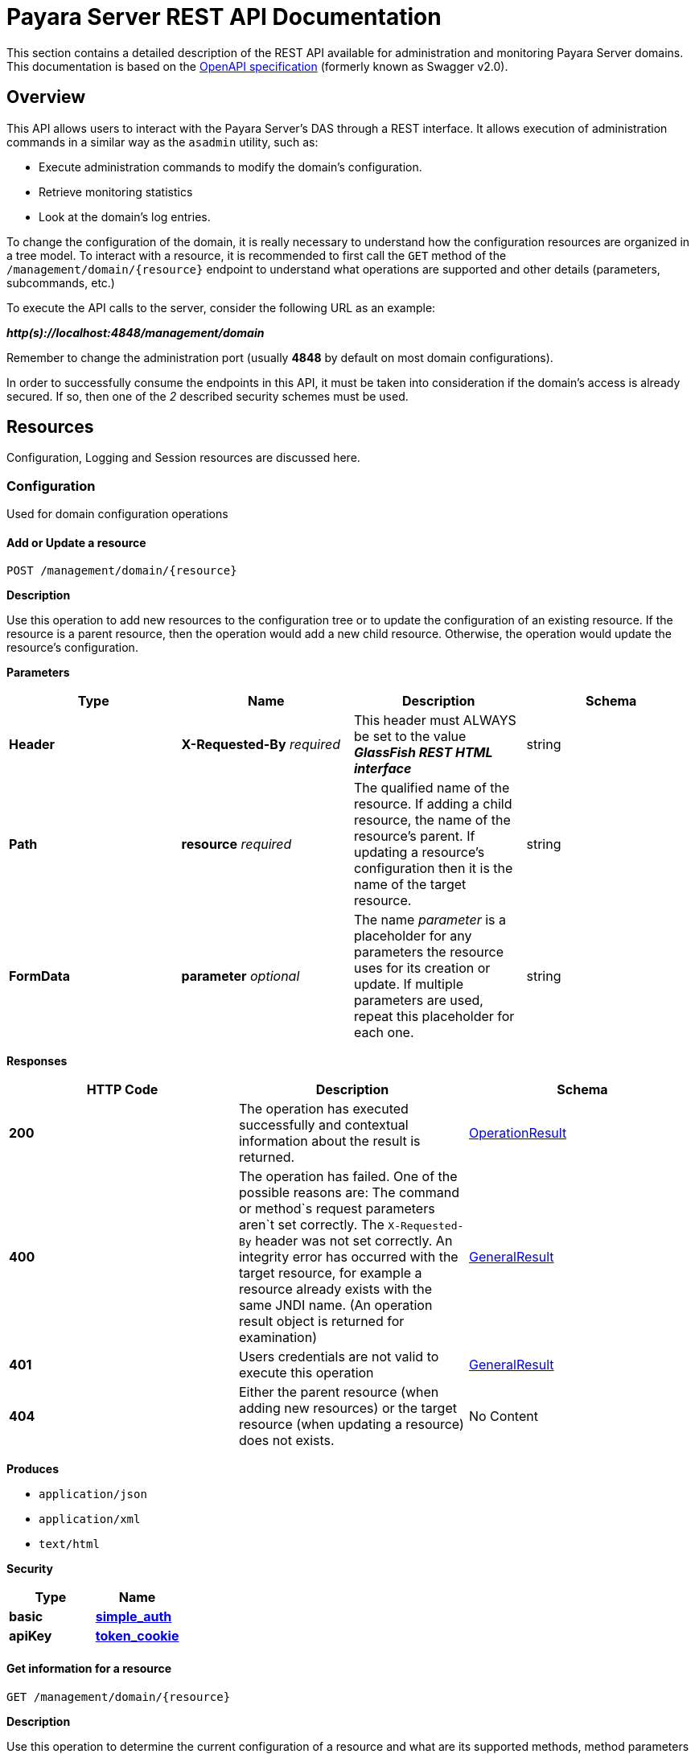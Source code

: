 [[payara-server-rest-api-documentation]]
= Payara Server REST API Documentation

This section contains a detailed description of the REST API available
for administration and monitoring Payara Server domains. This
documentation is based on the
https://github.com/OAI/OpenAPI-Specification[OpenAPI specification]
(formerly known as Swagger v2.0).

== Overview
This API allows users to interact with the Payara Server's
DAS through a REST interface. It allows execution of administration
commands in a similar way as the `asadmin` utility, such as:

* Execute administration commands to modify the domain's configuration.
* Retrieve monitoring statistics
* Look at the domain's log entries.

To change the configuration of the domain, it is really necessary to
understand how the configuration resources are organized in a tree
model. To interact with a resource, it is recommended to first call the
`GET` method of the `/management/domain/{resource}` endpoint to
understand what operations are supported and other details (parameters,
subcommands, etc.)

To execute the API calls to the server, consider the following URL as an
example:

*_http(s)://localhost:4848/management/domain_*

Remember to change the administration port (usually *4848* by default on
most domain configurations).

In order to successfully consume the endpoints in this API, it must be
taken into consideration if the domain's access is already secured. If
so, then one of the _2_ described security schemes must be used.

== Resources

Configuration, Logging and Session resources are discussed here.

=== Configuration

Used for domain configuration operations

==== Add or Update a resource

----------------------------------
POST /management/domain/{resource}
----------------------------------


*Description*

Use this operation to add new resources to the configuration tree or to
update the configuration of an existing resource. If the resource is a
parent resource, then the operation would add a new child resource.
Otherwise, the operation would update the resource's configuration.


*Parameters*

[cols=",,,",options="header",]
|=======================================================================
|Type |Name |Description |Schema
|*Header* |*X-Requested-By* _required_ |This header must ALWAYS be set
to the value *_GlassFish REST HTML interface_* |string
|*Path* |*resource* _required_ |The qualified name of the resource. If
adding a child resource, the name of the resource's parent. If updating
a resource's configuration then it is the name of the target resource.
|string
|*FormData* |*parameter* _optional_ |The name _parameter_ is a
placeholder for any parameters the resource uses for its creation or
update. If multiple parameters are used, repeat this placeholder for
each one. |string
|=======================================================================

*Responses*

[cols=",,", options="header"]
|=======================================================================
|HTTP Code|Description|Schema
|*200*|The operation has
executed successfully and contextual information about the result is
returned.|xref:/documentation/payara-server/rest-api/definitions.adoc#operationresult[OperationResult]
|*400*|The operation has failed. One of the possible reasons are:
The command or method`s request parameters aren`t set correctly.
The `X-Requested-By` header was not set correctly.
An integrity error has occurred with the target resource, for example a
resource already exists with the same JNDI name. (An operation result
object is returned for examination)
|xref:/documentation/payara-server/rest-api/definitions.adoc#generalresult[GeneralResult]
|*401*|Users credentials are not valid to execute this
operation|xref:/documentation/payara-server/rest-api/definitions.adoc#generalresult[GeneralResult]
|*404*|Either the parent resource (when adding new resources) or the
target resource (when updating a resource) does not exists.|No Content
|=======================================================================

*Produces*

* `application/json`
* `application/xml`
* `text/html`

*Security*

[cols=",",options="header",]
|=======================================================================
|Type |Name
|*basic*
|*xref:/documentation/payara-server/rest-api/security.adoc#simple_auth[simple_auth]*
|*apiKey*
|*xref:/documentation/payara-server/rest-api/security.adoc#token_cookie[token_cookie]*
|=======================================================================

==== Get information for a resource

---------------------------------
GET /management/domain/{resource}
---------------------------------

*Description*

Use this operation to determine the current configuration of a resource
and what are its supported methods, method parameters and available
commands.

*Parameters*

[cols=",,,",options="header",]
|=======================================================================
|Type |Name |Description |Schema
|*Path* |*resource* _required_ |The qualified name of the resource on
the configuration tree. Input this parameter using *dotted* path
notation, e.g. if the object's name is _nodes.node.localhost-domain1_
then the correct value is _nodes/node/localhost-domain1_ |string
|=======================================================================

*Responses*

[cols=",,",options="header",]
|=======================================================================
|HTTP Code |Description |Schema
|*200* |An object representing the contextual information for the
resource
|xref:/documentation/payara-server/rest-api/definitions.adoc#operationresult[OperationResult]
|*401* |Users credentials are not valid to execute this operation
|xref:/documentation/payara-server/rest-api/definitions.adoc#generalresult[GeneralResult]
|*404* |The specified resource does not exist |No Content
|=======================================================================

*Produces*

* `application/json`
* `application/xml`
* `text/html`

*Security*

[cols=",",options="header",]
|=======================================================================
|Type |Name
|*basic*
|*xref:/documentation/payara-server/rest-api/security.adoc#simple-auth[simple_auth]*
|*apiKey*
|*xref:/documentation/payara-server/rest-api/security.adoc#token_cookie[token_cookie]*
|=======================================================================

==== Delete a resource

------------------------------------
DELETE /management/domain/{resource}
------------------------------------

*Description*

Removes the specified resource from the configuration's tree. The
deleted resource will no longer be present in the _child-resources_ list
of the parent's resource.

*Parameters*

[cols=",,,",options="header",]
|=======================================================================
|Type |Name |Description |Schema
|*Header* |*X-Requested-By* _required_ |This header must ALWAYS be set
to the value *_GlassFish REST HTML interface_* |string
|*Path* |*resource* _required_ |The qualified name of the resource.
|string
|=======================================================================

*Responses*

[cols=",,",options="header",]
|=======================================================================
|HTTP Code |Description |Schema
|*200* |The operation has executed successfully and contextual
information about the result is returned.
|xref:/documentation/payara-server/rest-api/definitions.adoc#operationresult[OperationResult]
|*400* |The operation has failed. The `X-Requested-By` header was not
set correctly.
|xref:/documentation/payara-server/rest-api/definitions.adoc#generalresult[GeneralResult]
|*401* |Users credentials are not valid to execute this operation
|xref:/documentation/payara-server/rest-api/definitions.adoc#generalresult[GeneralResult]
|*404* |The target resource does not exists. |No Content
|=======================================================================

*Produces*

* `application/json`
* `application/xml`
* `text/html`

*Security*

[cols=",",options="header",]
|=======================================================================
|Type |Name
|*basic*
|*xref:/documentation/payara-server/rest-api/security.adoc#simple-auth[simple_auth]*
|*apiKey*
|*xref:/documentation/payara-server/rest-api/security.adoc#token_cookie[token_cookie]*
|=======================================================================

=== Logging
Used for domain logging purposes

==== Get domain log

-------------------------------
GET /management/domain/view-log
-------------------------------

*Description*

Get the server's log contents of the target domain. Each time this
operation is executed, the response will include the `X-Text-Append-Next`
header to retrieve changes made to the log since the operation was called.

*Parameters*

[cols=",,,",options="header",]
|=======================================================================
|Type |Name |Description |Schema
|*Query* |*start* _optional_ |Use this parameter to skip a determined
number of characters in the log file. |number(integer)
|=======================================================================

*Responses*

[cols=",,",options="header",]
|=======================================================================
|HTTP Code |Description |Schema
|*200* |The contents of the domain's log as requested. *Headers* :
`X-Text-Append-Next` (string(url)) : An URL that can be used to retrieve
the changes made to this log after this call was executed. |No Content
|*401* |Users credentials are not valid to execute this operation
|xref:/documentation/payara-server/rest-api/definitions.adoc#generalresult[GeneralResult]
|=======================================================================

*Produces*

* `text/plain`

==== Get log entries

--------------------------------
GET /management/view-log/details
--------------------------------

*Description*

Get the server's log details of the target domain. The details can be
retrieved on both JSON or XML formats. If the 'Accept' header is
omitted, the default format is XML.

*Responses*

[cols=",,",options="header",]
|=======================================================================
|HTTP Code |Description |Schema
|*200* |An array of the log records retrieved. |+++<+++
xref:/documentation/payara-server/rest-api/definitions.adoc#logrecord[LogRecord]
+++>+++ array
|*401* |Users credentials are not valid to execute this operation
|xref:/documentation/payara-server/rest-api/definitions.adoc#generalresult[GeneralResult]
|=======================================================================

*Produces*

* `application/json`
* `application/xml`

==== Monitoring Used for monitoring operations

*Get monitoring statistics*

---------------------------------
GET /monitoring/domain/{resource}
---------------------------------

*Description*

Retrieves the monitoring statistics for a monitorable resource in the
domain. In order to retrieve the monitoring statistics for a specific
resource, you must configure the monitoring level of the specific
category the resource falls into (JVM, Connection Pools, ORB, etc.)
first.

*Parameters*

[cols=",,,",options="header",]
|=======================================================================
|Type |Name |Description |Schema
|*Path* |*resource* _required_ |The name of the monitored resource under
the special monitoring tree structure used for Payara. Input this
parameter using *dotted* path notation, e.g. if the resource's name is
`server.jvm.class-loading` then the correct value is
`server/jvm/class-loading` |string
|=======================================================================

*Responses*

[cols=",,",options="header",]
|=======================================================================
|HTTP Code |Description |Schema
|*200* |An object representing the contextual information for the
resource, with the monitoring statistics if a child resource. If the
resource is parent resource, then the child resources that can be
monitored will be returned.
|xref:/documentation/payara-server/rest-api/definitions.adoc#monitoringresult[MonitoringResult]
|*401* |Users credentials are not valid to execute this operation
|xref:/documentation/payara-server/rest-api/definitions.adoc#generalresult[GeneralResult]
|*404* |Either the resource does not exist or the category (parent
resource) of the resource has not been configured for being monitored
yet.
|xref:/documentation/payara-server/rest-api/definitions.adoc#generalresult[GeneralResult]
|=======================================================================

*Produces*

* `application/json`
* `application/xml`
* `text/html`

*Security*

[cols=",",options="header",]
|=======================================================================
|Type |Name
|*basic*
|*xref:/documentation/payara-server/rest-api/security.adoc#simple-auth[simple_auth]*
|*apiKey*
|*xref:/documentation/payara-server/rest-api/security.adoc#token_cookie[token_cookie]*
|=======================================================================

=== Sessions
Used for session management

==== Get session token

-------------------------
POST /management/sessions
-------------------------

*Description*

Use this method for retrieving a special session token that can be used
to authenticate an user when executing administration or monitoring
operations.

*Parameters*

[cols=",,,",options="header",]
|=======================================================================
|Type |Name |Description |Schema
|*Header* |*X-Requested-By* _required_ |This header must ALWAYS be set
to the value *_GlassFish REST HTML interface_* |string
|=======================================================================

*Responses*

[cols=",,",options="header",]
|=======================================================================
|HTTP Code |Description |Schema
|*200* |Returns the session token successfully
|xref:/documentation/payara-server/rest-api/definitions.adoc#tokenresult[TokenResult]
|*400* |The operation has failed. The `X-Requested-By` header was not
set correctly.
|xref:/documentation/payara-server/rest-api/definitions.adoc#generalresult[GeneralResult]
|*401* |Users credentials are not valid to execute this operation
|xref:/documentation/payara-server/rest-api/definitions.adoc#generalresult[GeneralResult]
|=======================================================================

*Produces*

* `application/json`
* `application/xml`
* `text/html`

*Security*

[cols=",",options="header",]
|=======================================================================
|Type |Name
|*basic*
|*xref:/documentation/payara-server/rest-api/security.adoc#simple-auth[simple_auth]*
|=======================================================================

==== Delete session token

-----------------------------------
DELETE /management/sessions/{token}
-----------------------------------

*Description*

Retires a session token so that users can no longer do requests
that authenticate with it.

*Parameters*

[cols=",,,",options="header",]
|=======================================================================
|Type |Name |Description |Schema
|*Header* |*X-Requested-By* _required_ |This header must ALWAYS be set
to the value *_GlassFish REST HTML interface_* |string
|*Path* |*token* _required_ |The session token to delete |string
|=======================================================================

*Responses*

[cols=",,",options="header",]
|=======================================================================
|HTTP Code |Description |Schema
|*200* |The session token was deleted successfully.
|xref:/documentation/payara-server/rest-api/definitions.adoc#generalresult[GeneralResult]
|*400* |The operation has failed. Either the `X-Requested-By` header was
not set correctly or the supplied token does not exist.
|xref:/documentation/payara-server/rest-api/definitions.adoc#generalresult[GeneralResult]
|*401* |Users credentials are not valid to execute this operation
|xref:/documentation/payara-server/rest-api/definitions.adoc#generalresult[GeneralResult]
|=======================================================================

*Produces*

* `application/json`
* `application/xml`
* `text/html`

*Security*

[cols=",",options="header",]
|=======================================================================
|Type |Name
|*basic*
|*xref:/documentation/payara-server/rest-api/security.adoc#simple-auth[simple_auth]*
|=======================================================================
